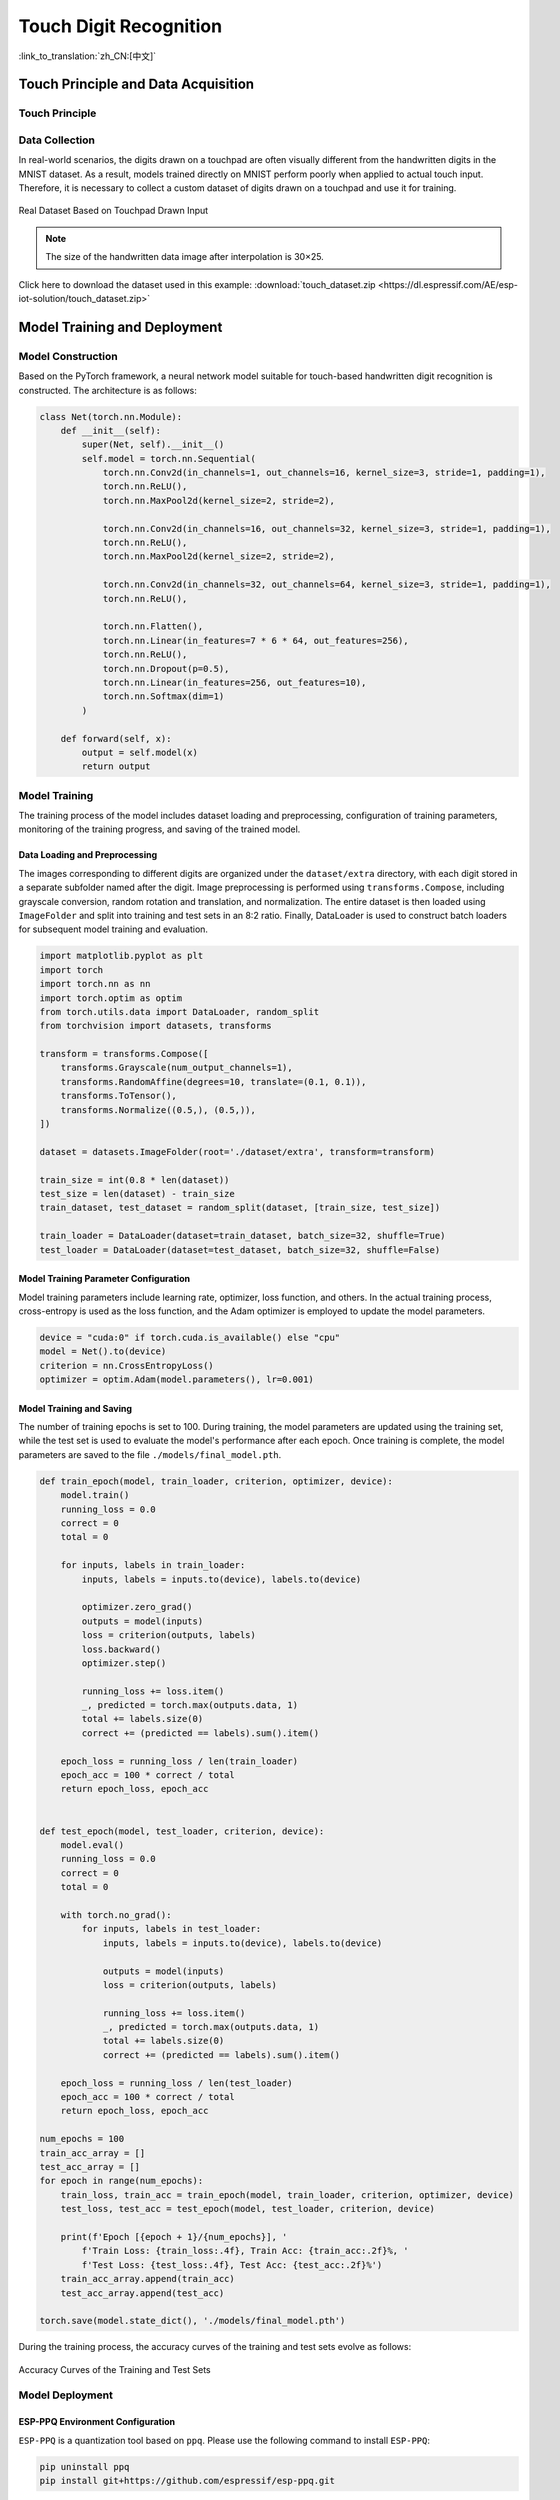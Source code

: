 Touch Digit Recognition
=========================

:link_to_translation:`zh_CN:[中文]`

Touch Principle and Data Acquisition
---------------------------------------

Touch Principle
^^^^^^^^^^^^^^^^^^


Data Collection
^^^^^^^^^^^^^^^^^^^

In real-world scenarios, the digits drawn on a touchpad are often visually different from the handwritten digits in the MNIST dataset. As a result, models trained directly on MNIST perform poorly when applied to actual touch input. Therefore, it is necessary to collect a custom dataset of digits drawn on a touchpad and use it for training.

.. figure:: ../../_static/ai/touch_hw_real_data.png
    :align: center

    Real Dataset Based on Touchpad Drawn Input

.. note:: The size of the handwritten data image after interpolation is 30×25.

Click here to download the dataset used in this example: :download:`touch_dataset.zip <https://dl.espressif.com/AE/esp-iot-solution/touch_dataset.zip>`

Model Training and Deployment
--------------------------------

Model Construction
^^^^^^^^^^^^^^^^^^^^

Based on the PyTorch framework, a neural network model suitable for touch-based handwritten digit recognition is constructed. The architecture is as follows:

.. code-block:: python

    class Net(torch.nn.Module):
        def __init__(self):
            super(Net, self).__init__()
            self.model = torch.nn.Sequential(
                torch.nn.Conv2d(in_channels=1, out_channels=16, kernel_size=3, stride=1, padding=1),
                torch.nn.ReLU(),
                torch.nn.MaxPool2d(kernel_size=2, stride=2),

                torch.nn.Conv2d(in_channels=16, out_channels=32, kernel_size=3, stride=1, padding=1),
                torch.nn.ReLU(),
                torch.nn.MaxPool2d(kernel_size=2, stride=2),

                torch.nn.Conv2d(in_channels=32, out_channels=64, kernel_size=3, stride=1, padding=1),
                torch.nn.ReLU(),

                torch.nn.Flatten(),
                torch.nn.Linear(in_features=7 * 6 * 64, out_features=256),
                torch.nn.ReLU(),
                torch.nn.Dropout(p=0.5),
                torch.nn.Linear(in_features=256, out_features=10),
                torch.nn.Softmax(dim=1)
            )

        def forward(self, x):
            output = self.model(x)
            return output

Model Training
^^^^^^^^^^^^^^^^^^

The training process of the model includes dataset loading and preprocessing, configuration of training parameters, monitoring of the training progress, and saving of the trained model.

Data Loading and Preprocessing
""""""""""""""""""""""""""""""""

The images corresponding to different digits are organized under the ``dataset/extra`` directory, with each digit stored in a separate subfolder named after the digit. Image preprocessing is performed using ``transforms.Compose``, including grayscale conversion, random rotation and translation, and normalization. The entire dataset is then loaded using ``ImageFolder`` and split into training and test sets in an 8:2 ratio. Finally, DataLoader is used to construct batch loaders for subsequent model training and evaluation.

.. code-block:: python

    import matplotlib.pyplot as plt
    import torch
    import torch.nn as nn
    import torch.optim as optim
    from torch.utils.data import DataLoader, random_split
    from torchvision import datasets, transforms

    transform = transforms.Compose([
        transforms.Grayscale(num_output_channels=1),
        transforms.RandomAffine(degrees=10, translate=(0.1, 0.1)),
        transforms.ToTensor(),
        transforms.Normalize((0.5,), (0.5,)),
    ])

    dataset = datasets.ImageFolder(root='./dataset/extra', transform=transform)

    train_size = int(0.8 * len(dataset))
    test_size = len(dataset) - train_size
    train_dataset, test_dataset = random_split(dataset, [train_size, test_size])

    train_loader = DataLoader(dataset=train_dataset, batch_size=32, shuffle=True)
    test_loader = DataLoader(dataset=test_dataset, batch_size=32, shuffle=False)

Model Training Parameter Configuration
""""""""""""""""""""""""""""""""""""""""""

Model training parameters include learning rate, optimizer, loss function, and others. In the actual training process, cross-entropy is used as the loss function, and the Adam optimizer is employed to update the model parameters.

.. code-block:: python

    device = "cuda:0" if torch.cuda.is_available() else "cpu"
    model = Net().to(device)
    criterion = nn.CrossEntropyLoss()
    optimizer = optim.Adam(model.parameters(), lr=0.001)

Model Training and Saving
""""""""""""""""""""""""""""

The number of training epochs is set to 100. During training, the model parameters are updated using the training set, while the test set is used to evaluate the model's performance after each epoch. Once training is complete, the model parameters are saved to the file ``./models/final_model.pth``.

.. code-block:: python

    def train_epoch(model, train_loader, criterion, optimizer, device):
        model.train()
        running_loss = 0.0
        correct = 0
        total = 0

        for inputs, labels in train_loader:
            inputs, labels = inputs.to(device), labels.to(device)

            optimizer.zero_grad()
            outputs = model(inputs)
            loss = criterion(outputs, labels)
            loss.backward()
            optimizer.step()

            running_loss += loss.item()
            _, predicted = torch.max(outputs.data, 1)
            total += labels.size(0)
            correct += (predicted == labels).sum().item()

        epoch_loss = running_loss / len(train_loader)
        epoch_acc = 100 * correct / total
        return epoch_loss, epoch_acc


    def test_epoch(model, test_loader, criterion, device):
        model.eval()
        running_loss = 0.0
        correct = 0
        total = 0

        with torch.no_grad():
            for inputs, labels in test_loader:
                inputs, labels = inputs.to(device), labels.to(device)

                outputs = model(inputs)
                loss = criterion(outputs, labels)

                running_loss += loss.item()
                _, predicted = torch.max(outputs.data, 1)
                total += labels.size(0)
                correct += (predicted == labels).sum().item()

        epoch_loss = running_loss / len(test_loader)
        epoch_acc = 100 * correct / total
        return epoch_loss, epoch_acc

    num_epochs = 100
    train_acc_array = []
    test_acc_array = []
    for epoch in range(num_epochs):
        train_loss, train_acc = train_epoch(model, train_loader, criterion, optimizer, device)
        test_loss, test_acc = test_epoch(model, test_loader, criterion, device)

        print(f'Epoch [{epoch + 1}/{num_epochs}], '
            f'Train Loss: {train_loss:.4f}, Train Acc: {train_acc:.2f}%, '
            f'Test Loss: {test_loss:.4f}, Test Acc: {test_acc:.2f}%')
        train_acc_array.append(train_acc)
        test_acc_array.append(test_acc)

    torch.save(model.state_dict(), './models/final_model.pth')

During the training process, the accuracy curves of the training and test sets evolve as follows:

.. figure:: ../../_static/ai/touch_train_acc.png
    :align: center

    Accuracy Curves of the Training and Test Sets

Model Deployment
^^^^^^^^^^^^^^^^^^^

ESP-PPQ Environment Configuration
""""""""""""""""""""""""""""""""""""""

``ESP-PPQ`` is a quantization tool based on ``ppq``. Please use the following command to install ``ESP-PPQ``:

.. code-block:: bash

    pip uninstall ppq
    pip install git+https://github.com/espressif/esp-ppq.git

Model Quantization and Deployment
""""""""""""""""""""""""""""""""""""""

Refer to `How to quantize model <https://github.com/espressif/esp-dl/blob/master/docs/en/tutorials/how_to_quantize_model.rst>`_ for model quantization and export. If you need to export a model for ESP32P4, set ``TARGET`` to ``esp32p4``.

.. code-block:: python

    import torch
    from PIL import Image
    from ppq.api import espdl_quantize_torch
    from torch.utils.data import Dataset
    from torch.utils.data import random_split
    from torchvision import transforms, datasets

    DEVICE = "cpu"

    class FeatureOnlyDataset(Dataset):
        def __init__(self, original_dataset):
            self.features = []
            for item in original_dataset:
                self.features.append(item[0])

        def __len__(self):
            return len(self.features)

        def __getitem__(self, idx):
            return self.features[idx]


    def collate_fn2(batch):
        features = torch.stack(batch)
        return features.to(DEVICE)


    if __name__ == '__main__':
        BATCH_SIZE = 32
        INPUT_SHAPE = [1, 25, 30]
        TARGET = "esp32s3"
        NUM_OF_BITS = 8
        ESPDL_MODEL_PATH = "./s3/touch_recognition.espdl"

        transform = transforms.Compose([
            transforms.Grayscale(num_output_channels=1),
            transforms.ToTensor(),
            transforms.Normalize((0.5,), (0.5,)),
        ])

        dataset = datasets.ImageFolder(root="../dataset/extra", transform=transform)
        train_size = int(0.8 * len(dataset))
        test_size = len(dataset) - train_size
        train_dataset, test_dataset = random_split(dataset, [train_size, test_size])

        image = Image.open("../dataset/extra/9/20250225_140331.png").convert('L')
        input_tensor = transform(image).unsqueeze(0)
        print(input_tensor)

        feature_only_test_data = FeatureOnlyDataset(test_dataset)

        testDataLoader = torch.utils.data.DataLoader(dataset=feature_only_test_data, batch_size=BATCH_SIZE, shuffle=False,
                                                    collate_fn=collate_fn2)

        model = Net().to(DEVICE)
        model.load_state_dict(torch.load("./final_model.pth", map_location=DEVICE))
        model.eval()

        quant_ppq_graph = espdl_quantize_torch(
            model=model,
            espdl_export_file=ESPDL_MODEL_PATH,
            calib_dataloader=testDataLoader,
            calib_steps=8,
            input_shape=[1] + INPUT_SHAPE,
            inputs=[input_tensor],
            target=TARGET,
            num_of_bits=NUM_OF_BITS,
            device=DEVICE,
            error_report=True,
            skip_export=False,
            export_test_values=True,
            verbose=1,
            dispatching_override=None
        )

To facilitate model debugging, ESP-DL provides the functionality to add test data during quantization and view inference results on the PC side. In the above process, ``image`` is loaded into ``espdl_quantize_torch`` for testing. After model conversion is complete, the inference results of the test data will be saved in a file with the ``*.info`` extension:

.. code-block:: bash

    test outputs value:
    %23, shape: [1, 10], exponents: [0], 
    value: array([9.85415445e-34, 1.92874989e-22, 7.46892081e-43, 1.60381094e-28,
        3.22134028e-27, 1.05306175e-20, 4.07960022e-41, 1.42516404e-21,
        2.38026637e-26, 1.00000000e+00, 0.00000000e+00, 0.00000000e+00],
        dtype=float32)

.. important:: During model quantization and deployment, please set the ``shuffle`` parameter in ``torch.utils.data.DataLoader`` to ``False``.

On-device Inference
---------------------

Refer to `How to load test profile model <https://github.com/espressif/esp-dl/blob/master/docs/en/tutorials/how_to_load_test_profile_model.rst>`_ and `How to run model <https://github.com/espressif/esp-dl/blob/master/docs/en/tutorials/how_to_run_model.rst>`_ for implementing model loading and inference.

It's important to note that in this example, the Touch driver reports pressed and unpressed states as 1 and 0, while the model input is normalized image data. Therefore, preprocessing of the data reported by the Touch driver is necessary:

.. code-block:: c

    for (size_t i = 0; i < m_feature_size; i++) {
        int8_t value = (input_data[i] == 0 ? -1 : 1);
        quant_buffer[i] = dl::quantize<int8_t>((float)value, m_input_scale);
    }


For the complete project, please refer to: :example:`ai/esp_dl/touchpad_digit_recognition`
